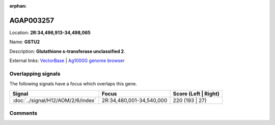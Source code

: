 :orphan:



AGAP003257
==========

Location: **2R:34,496,913-34,498,065**

Name: **GSTU2**

Description: **Glutathione s-transferase unclassified 2**.

External links:
`VectorBase <https://www.vectorbase.org/Anopheles_gambiae/Gene/Summary?g=AGAP003257>`_ |
`Ag1000G genome browser <https://www.malariagen.net/apps/ag1000g/phase1-AR3/index.html?genome_region=2R:34496913-34498065#genomebrowser>`_

Overlapping signals
-------------------

The following signals have a focus which overlaps this gene.

.. cssclass:: table-hover
.. csv-table::
    :widths: auto
    :header: Signal,Focus,Score (Left | Right)

    :doc:`../signal/H12/AOM/2/6/index`, "2R:34,480,001-34,540,000", 220 (193 | 27)
    





Comments
--------


.. raw:: html

    <div id="disqus_thread"></div>
    <script>
    
    var disqus_config = function () {
        this.page.identifier = '/gene/{{ gene.id }}';
    };
    
    (function() { // DON'T EDIT BELOW THIS LINE
    var d = document, s = d.createElement('script');
    s.src = 'https://agam-selection-atlas.disqus.com/embed.js';
    s.setAttribute('data-timestamp', +new Date());
    (d.head || d.body).appendChild(s);
    })();
    </script>
    <noscript>Please enable JavaScript to view the <a href="https://disqus.com/?ref_noscript">comments.</a></noscript>


